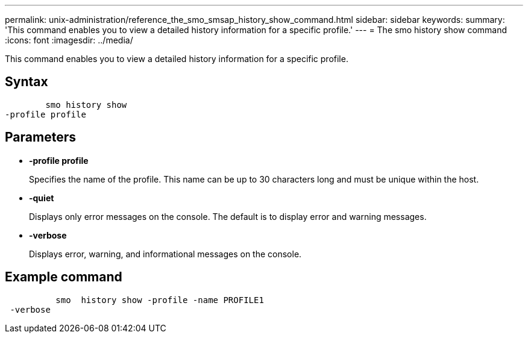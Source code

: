 ---
permalink: unix-administration/reference_the_smo_smsap_history_show_command.html
sidebar: sidebar
keywords: 
summary: 'This command enables you to view a detailed history information for a specific profile.'
---
= The smo history show command
:icons: font
:imagesdir: ../media/

[.lead]
This command enables you to view a detailed history information for a specific profile.

== Syntax

----

        smo history show 
-profile profile
----

== Parameters

* *-profile profile*
+
Specifies the name of the profile. This name can be up to 30 characters long and must be unique within the host.

* *-quiet*
+
Displays only error messages on the console. The default is to display error and warning messages.

* *-verbose*
+
Displays error, warning, and informational messages on the console.

== Example command

----

          smo  history show -profile -name PROFILE1
 -verbose
----
